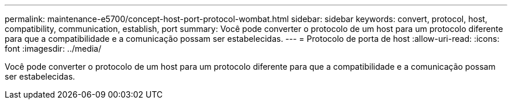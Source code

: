 ---
permalink: maintenance-e5700/concept-host-port-protocol-wombat.html 
sidebar: sidebar 
keywords: convert, protocol, host, compatibility, communication, establish, port 
summary: Você pode converter o protocolo de um host para um protocolo diferente para que a compatibilidade e a comunicação possam ser estabelecidas. 
---
= Protocolo de porta de host
:allow-uri-read: 
:icons: font
:imagesdir: ../media/


[role="lead"]
Você pode converter o protocolo de um host para um protocolo diferente para que a compatibilidade e a comunicação possam ser estabelecidas.
